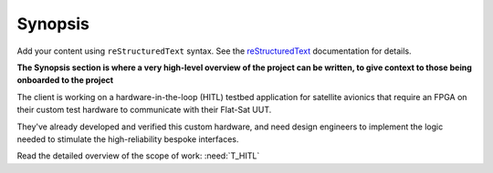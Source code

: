 Synopsis
========

Add your content using ``reStructuredText`` syntax. See the
`reStructuredText <https://www.sphinx-doc.org/en/master/usage/restructuredtext/index.html>`_
documentation for details.

**The Synopsis section is where a very high-level overview of the project can be written, to
give context to those being onboarded to the project**

The client is working on a hardware-in-the-loop (HITL) testbed application for
satellite avionics that require an FPGA on their custom test hardware to
communicate with their Flat-Sat UUT.

They've already developed and verified this custom hardware, and need design
engineers to implement the logic needed to stimulate the high-reliability
bespoke interfaces.

Read the detailed overview of the scope of work: :need:`T_HITL`
